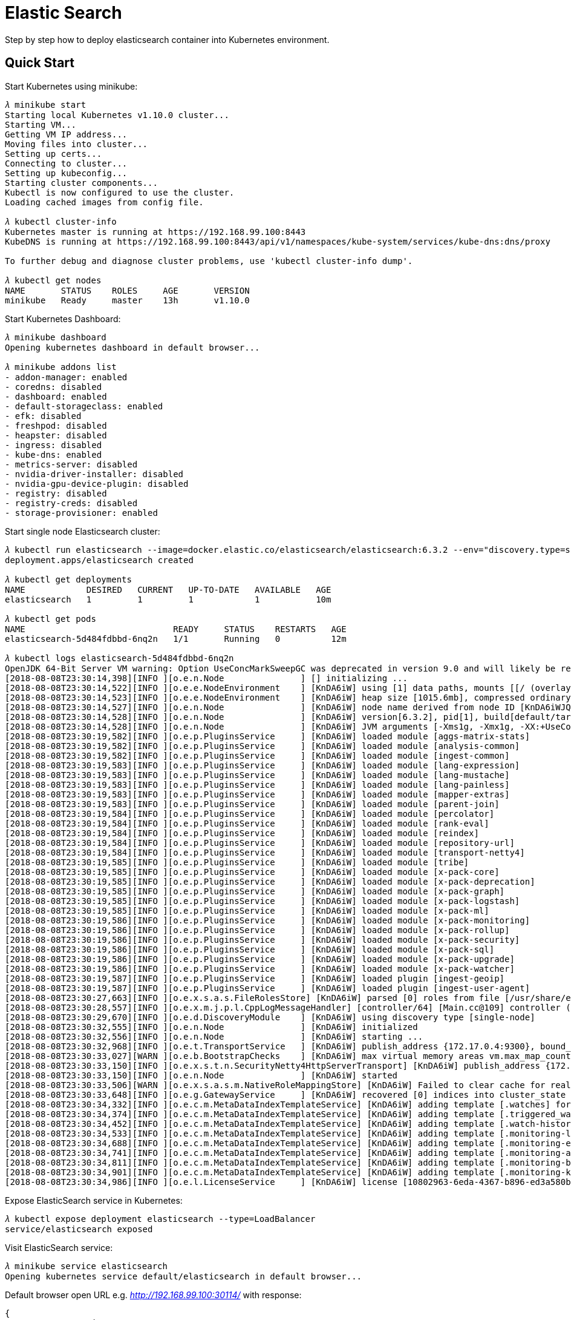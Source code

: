 Elastic Search
==============

Step by step how to deploy elasticsearch container into Kubernetes environment.

Quick Start
-----------

Start Kubernetes using minikube:

[source.console]
----
𝜆 minikube start
Starting local Kubernetes v1.10.0 cluster...
Starting VM...
Getting VM IP address...
Moving files into cluster...
Setting up certs...
Connecting to cluster...
Setting up kubeconfig...
Starting cluster components...
Kubectl is now configured to use the cluster.
Loading cached images from config file.

𝜆 kubectl cluster-info
Kubernetes master is running at https://192.168.99.100:8443
KubeDNS is running at https://192.168.99.100:8443/api/v1/namespaces/kube-system/services/kube-dns:dns/proxy

To further debug and diagnose cluster problems, use 'kubectl cluster-info dump'.

𝜆 kubectl get nodes
NAME       STATUS    ROLES     AGE       VERSION
minikube   Ready     master    13h       v1.10.0
----

Start Kubernetes Dashboard:

[source.console]
----
𝜆 minikube dashboard
Opening kubernetes dashboard in default browser...

𝜆 minikube addons list
- addon-manager: enabled
- coredns: disabled
- dashboard: enabled
- default-storageclass: enabled
- efk: disabled
- freshpod: disabled
- heapster: disabled
- ingress: disabled
- kube-dns: enabled
- metrics-server: disabled
- nvidia-driver-installer: disabled
- nvidia-gpu-device-plugin: disabled
- registry: disabled
- registry-creds: disabled
- storage-provisioner: enabled
----

Start single node Elasticsearch cluster:

[source.console]
----
𝜆 kubectl run elasticsearch --image=docker.elastic.co/elasticsearch/elasticsearch:6.3.2 --env="discovery.type=single-node" --port=9200
deployment.apps/elasticsearch created

𝜆 kubectl get deployments
NAME            DESIRED   CURRENT   UP-TO-DATE   AVAILABLE   AGE
elasticsearch   1         1         1            1           10m

𝜆 kubectl get pods
NAME                             READY     STATUS    RESTARTS   AGE
elasticsearch-5d484fdbbd-6nq2n   1/1       Running   0          12m

𝜆 kubectl logs elasticsearch-5d484fdbbd-6nq2n
OpenJDK 64-Bit Server VM warning: Option UseConcMarkSweepGC was deprecated in version 9.0 and will likely be removed in a future release.
[2018-08-08T23:30:14,398][INFO ][o.e.n.Node               ] [] initializing ...
[2018-08-08T23:30:14,522][INFO ][o.e.e.NodeEnvironment    ] [KnDA6iW] using [1] data paths, mounts [[/ (overlay)]], net usable_space [12gb], net total_space [16.1gb], types [overlay]
[2018-08-08T23:30:14,523][INFO ][o.e.e.NodeEnvironment    ] [KnDA6iW] heap size [1015.6mb], compressed ordinary object pointers [true]
[2018-08-08T23:30:14,527][INFO ][o.e.n.Node               ] [KnDA6iW] node name derived from node ID [KnDA6iWJQCGsGXio29ODmQ]; set [node.name] to override
[2018-08-08T23:30:14,528][INFO ][o.e.n.Node               ] [KnDA6iW] version[6.3.2], pid[1], build[default/tar/053779d/2018-07-20T05:20:23.451332Z], OS[Linux/4.15.0/amd64], JVM["Oracle Corporation"/OpenJDK 64-Bit Server VM/10.0.2/10.0.2+13]
[2018-08-08T23:30:14,528][INFO ][o.e.n.Node               ] [KnDA6iW] JVM arguments [-Xms1g, -Xmx1g, -XX:+UseConcMarkSweepGC, -XX:CMSInitiatingOccupancyFraction=75, -XX:+UseCMSInitiatingOccupancyOnly, -XX:+AlwaysPreTouch, -Xss1m, -Djava.awt.headless=true, -Dfile.encoding=UTF-8, -Djna.nosys=true, -XX:-OmitStackTraceInFastThrow, -Dio.netty.noUnsafe=true, -Dio.netty.noKeySetOptimization=true, -Dio.netty.recycler.maxCapacityPerThread=0, -Dlog4j.shutdownHookEnabled=false, -Dlog4j2.disable.jmx=true, -Djava.io.tmpdir=/tmp/elasticsearch.kMzGG8kX, -XX:+HeapDumpOnOutOfMemoryError, -XX:HeapDumpPath=data, -XX:ErrorFile=logs/hs_err_pid%p.log, -Xlog:gc*,gc+age=trace,safepoint:file=logs/gc.log:utctime,pid,tags:filecount=32,filesize=64m, -Djava.locale.providers=COMPAT, -XX:UseAVX=2, -Des.cgroups.hierarchy.override=/, -Des.path.home=/usr/share/elasticsearch, -Des.path.conf=/usr/share/elasticsearch/config, -Des.distribution.flavor=default, -Des.distribution.type=tar]
[2018-08-08T23:30:19,582][INFO ][o.e.p.PluginsService     ] [KnDA6iW] loaded module [aggs-matrix-stats]
[2018-08-08T23:30:19,582][INFO ][o.e.p.PluginsService     ] [KnDA6iW] loaded module [analysis-common]
[2018-08-08T23:30:19,582][INFO ][o.e.p.PluginsService     ] [KnDA6iW] loaded module [ingest-common]
[2018-08-08T23:30:19,583][INFO ][o.e.p.PluginsService     ] [KnDA6iW] loaded module [lang-expression]
[2018-08-08T23:30:19,583][INFO ][o.e.p.PluginsService     ] [KnDA6iW] loaded module [lang-mustache]
[2018-08-08T23:30:19,583][INFO ][o.e.p.PluginsService     ] [KnDA6iW] loaded module [lang-painless]
[2018-08-08T23:30:19,583][INFO ][o.e.p.PluginsService     ] [KnDA6iW] loaded module [mapper-extras]
[2018-08-08T23:30:19,583][INFO ][o.e.p.PluginsService     ] [KnDA6iW] loaded module [parent-join]
[2018-08-08T23:30:19,584][INFO ][o.e.p.PluginsService     ] [KnDA6iW] loaded module [percolator]
[2018-08-08T23:30:19,584][INFO ][o.e.p.PluginsService     ] [KnDA6iW] loaded module [rank-eval]
[2018-08-08T23:30:19,584][INFO ][o.e.p.PluginsService     ] [KnDA6iW] loaded module [reindex]
[2018-08-08T23:30:19,584][INFO ][o.e.p.PluginsService     ] [KnDA6iW] loaded module [repository-url]
[2018-08-08T23:30:19,584][INFO ][o.e.p.PluginsService     ] [KnDA6iW] loaded module [transport-netty4]
[2018-08-08T23:30:19,585][INFO ][o.e.p.PluginsService     ] [KnDA6iW] loaded module [tribe]
[2018-08-08T23:30:19,585][INFO ][o.e.p.PluginsService     ] [KnDA6iW] loaded module [x-pack-core]
[2018-08-08T23:30:19,585][INFO ][o.e.p.PluginsService     ] [KnDA6iW] loaded module [x-pack-deprecation]
[2018-08-08T23:30:19,585][INFO ][o.e.p.PluginsService     ] [KnDA6iW] loaded module [x-pack-graph]
[2018-08-08T23:30:19,585][INFO ][o.e.p.PluginsService     ] [KnDA6iW] loaded module [x-pack-logstash]
[2018-08-08T23:30:19,585][INFO ][o.e.p.PluginsService     ] [KnDA6iW] loaded module [x-pack-ml]
[2018-08-08T23:30:19,586][INFO ][o.e.p.PluginsService     ] [KnDA6iW] loaded module [x-pack-monitoring]
[2018-08-08T23:30:19,586][INFO ][o.e.p.PluginsService     ] [KnDA6iW] loaded module [x-pack-rollup]
[2018-08-08T23:30:19,586][INFO ][o.e.p.PluginsService     ] [KnDA6iW] loaded module [x-pack-security]
[2018-08-08T23:30:19,586][INFO ][o.e.p.PluginsService     ] [KnDA6iW] loaded module [x-pack-sql]
[2018-08-08T23:30:19,586][INFO ][o.e.p.PluginsService     ] [KnDA6iW] loaded module [x-pack-upgrade]
[2018-08-08T23:30:19,586][INFO ][o.e.p.PluginsService     ] [KnDA6iW] loaded module [x-pack-watcher]
[2018-08-08T23:30:19,587][INFO ][o.e.p.PluginsService     ] [KnDA6iW] loaded plugin [ingest-geoip]
[2018-08-08T23:30:19,587][INFO ][o.e.p.PluginsService     ] [KnDA6iW] loaded plugin [ingest-user-agent]
[2018-08-08T23:30:27,663][INFO ][o.e.x.s.a.s.FileRolesStore] [KnDA6iW] parsed [0] roles from file [/usr/share/elasticsearch/config/roles.yml]
[2018-08-08T23:30:28,557][INFO ][o.e.x.m.j.p.l.CppLogMessageHandler] [controller/64] [Main.cc@109] controller (64 bit): Version 6.3.2 (Build 903094f295d249) Copyright (c) 2018 Elasticsearch BV
[2018-08-08T23:30:29,670][INFO ][o.e.d.DiscoveryModule    ] [KnDA6iW] using discovery type [single-node]
[2018-08-08T23:30:32,555][INFO ][o.e.n.Node               ] [KnDA6iW] initialized
[2018-08-08T23:30:32,556][INFO ][o.e.n.Node               ] [KnDA6iW] starting ...
[2018-08-08T23:30:32,968][INFO ][o.e.t.TransportService   ] [KnDA6iW] publish_address {172.17.0.4:9300}, bound_addresses {0.0.0.0:9300}
[2018-08-08T23:30:33,027][WARN ][o.e.b.BootstrapChecks    ] [KnDA6iW] max virtual memory areas vm.max_map_count [65530] is too low, increase to at least [262144]
[2018-08-08T23:30:33,150][INFO ][o.e.x.s.t.n.SecurityNetty4HttpServerTransport] [KnDA6iW] publish_address {172.17.0.4:9200}, bound_addresses {0.0.0.0:9200}
[2018-08-08T23:30:33,150][INFO ][o.e.n.Node               ] [KnDA6iW] started
[2018-08-08T23:30:33,506][WARN ][o.e.x.s.a.s.m.NativeRoleMappingStore] [KnDA6iW] Failed to clear cache for realms [[]]
[2018-08-08T23:30:33,648][INFO ][o.e.g.GatewayService     ] [KnDA6iW] recovered [0] indices into cluster_state
[2018-08-08T23:30:34,332][INFO ][o.e.c.m.MetaDataIndexTemplateService] [KnDA6iW] adding template [.watches] for index patterns [.watches*]
[2018-08-08T23:30:34,374][INFO ][o.e.c.m.MetaDataIndexTemplateService] [KnDA6iW] adding template [.triggered_watches] for index patterns [.triggered_watches*]
[2018-08-08T23:30:34,452][INFO ][o.e.c.m.MetaDataIndexTemplateService] [KnDA6iW] adding template [.watch-history-7] for index patterns [.watcher-history-7*]
[2018-08-08T23:30:34,533][INFO ][o.e.c.m.MetaDataIndexTemplateService] [KnDA6iW] adding template [.monitoring-logstash] for index patterns [.monitoring-logstash-6-*]
[2018-08-08T23:30:34,688][INFO ][o.e.c.m.MetaDataIndexTemplateService] [KnDA6iW] adding template [.monitoring-es] for index patterns [.monitoring-es-6-*]
[2018-08-08T23:30:34,741][INFO ][o.e.c.m.MetaDataIndexTemplateService] [KnDA6iW] adding template [.monitoring-alerts] for index patterns [.monitoring-alerts-6]
[2018-08-08T23:30:34,811][INFO ][o.e.c.m.MetaDataIndexTemplateService] [KnDA6iW] adding template [.monitoring-beats] for index patterns [.monitoring-beats-6-*]
[2018-08-08T23:30:34,901][INFO ][o.e.c.m.MetaDataIndexTemplateService] [KnDA6iW] adding template [.monitoring-kibana] for index patterns [.monitoring-kibana-6-*]
[2018-08-08T23:30:34,986][INFO ][o.e.l.LicenseService     ] [KnDA6iW] license [10802963-6eda-4367-b896-ed3a580b3741] mode [basic] - valid
----

Expose ElasticSearch service in Kubernetes:

[source.console]
----
𝜆 kubectl expose deployment elasticsearch --type=LoadBalancer
service/elasticsearch exposed
----

Visit ElasticSearch service:

[source.console]
----
𝜆 minikube service elasticsearch
Opening kubernetes service default/elasticsearch in default browser...
----

Default browser open URL e.g. _http://192.168.99.100:30114/_ with response:

[source,json]
----
{
  "name" : "KnDA6iW",
  "cluster_name" : "docker-cluster",
  "cluster_uuid" : "Mk_t_ATpSE-DxLTgD6b-4g",
  "version" : {
    "number" : "6.3.2",
    "build_flavor" : "default",
    "build_type" : "tar",
    "build_hash" : "053779d",
    "build_date" : "2018-07-20T05:20:23.451332Z",
    "build_snapshot" : false,
    "lucene_version" : "7.3.1",
    "minimum_wire_compatibility_version" : "5.6.0",
    "minimum_index_compatibility_version" : "5.0.0"
  },
  "tagline" : "You Know, for Search"
}
----


Run ElasticSearch with Kubernetes configurations
------------------------------------------------

Create the ElasticSearch resources and services from the configuration, under the directory has the Kubernetes configuration files:

[source.console]
----
𝜆 ls -1
elasticsearch-data-service.yaml
elasticsearch-data-stateful-sets.yaml

𝜆 kubectl create -f elasticsearch-data-stateful-sets.yaml
statefulset.apps/elasticsearch-data created

𝜆 kubectl get statefulset elasticsearch-data
NAME                 DESIRED   CURRENT   AGE
elasticsearch-data   1         1         52s

𝜆 kubectl create -f elasticsearch-data-service.yaml
service/elasticsearch-data created

𝜆 kubectl get service elasticsearch-data
NAME                 TYPE       CLUSTER-IP      EXTERNAL-IP   PORT(S)                         AGE
elasticsearch-data   NodePort   10.104.152.51   10.0.0.100    9200:30920/TCP,9300:30930/TCP   18m
----

List Kubernetes services:

[source.console]
----
𝜆 kubectl get service --all-namespaces
NAMESPACE     NAME                   TYPE           CLUSTER-IP      EXTERNAL-IP   PORT(S)                         AGE
default       elasticsearch-data     LoadBalancer   10.104.91.150   10.0.0.100    9200:31383/TCP,9300:30063/TCP   7m
default       kubernetes             ClusterIP      10.96.0.1       <none>        443/TCP                         3d
kube-system   kube-dns               ClusterIP      10.96.0.10      <none>        53/UDP,53/TCP                   3d
kube-system   kubernetes-dashboard   NodePort       10.108.138.47   <none>        80:30000/TCP                    3d

𝜆 minikube service list
|-------------|----------------------|--------------------------------|
|  NAMESPACE  |         NAME         |              URL               |
|-------------|----------------------|--------------------------------|
| default     | elasticsearch-data   | http://192.168.99.100:30920    |
|             |                      | http://192.168.99.100:30930    |
| default     | kubernetes           | No node port                   |
| kube-system | kube-dns             | No node port                   |
| kube-system | kubernetes-dashboard | http://192.168.99.100:30000    |
|-------------|----------------------|--------------------------------|  
----

Forward a local port to a port on the pod, or with Bash shell script kpoof _https://github.com/farmotive/kpoof_:

[source.console]
----
𝜆 kubectl port-forward svc/elasticsearch-data 9200:9200
Forwarding from 127.0.0.1:9200 -> 9200
Forwarding from [::1]:9200 -> 9200
----

then can access the service at: _http://localhost:9200/_

image::ElasticSearch in k8s.png[ElasticSearch in Kubernetes]

Check the host path of Persistent Volume in Kubernetes:

[source.console]
----
𝜆 minikube ssh "ls -l /tmp/hostpath-provisioner/pvc-86da0be8-9d5b-11e8-8b30-080027bd97be/nodes/0"
total 8
drwxr-xr-x 2 100 101 4096 Aug 12 02:08 _state
drwxr-xr-x 4 100 101 4096 Aug 11 11:48 indices
-rw-r--r-- 1 100 101    0 Aug 11 11:42 node.lock
----

Check minikube shared directory with host:

[source.console]
----
𝜆 minikube ssh "ls -al /Users/terrence/elasticsearch/data"
total 0
drwxr-xr-x 1 docker docker  96 Aug 12 02:39 .
drwxr-xr-x 1 docker docker 288 Aug 12 02:07 ..
drwxr-xr-x 1 docker docker  96 Aug  6 07:47 nodes
----

Log on minikube host:

[source.console]
----
𝜆 minikube ssh
                         _             _
            _         _ ( )           ( )
  ___ ___  (_)  ___  (_)| |/')  _   _ | |_      __
/' _ ` _ `\| |/' _ `\| || , <  ( ) ( )| '_`\  /'__`\
| ( ) ( ) || || ( ) || || |\`\ | (_) || |_) )(  ___/
(_) (_) (_)(_)(_) (_)(_)(_) (_)`\___/'(_,__/'`\____)

$ pwd
/home/docker
----

Clean up:

[source.console]
----
𝜆 kubectl delete statefulset elasticsearch-data
statefulset.apps "elasticsearch-data" deleted

𝜆 kubectl delete service elasticsearch-data
service "elasticsearch-data" deleted
----

NOTE: Kubernetes can't bind ports on host 0.0.0.0 and host IP address. A solution to work around Kubernetes network issues with Nginx at: _https://github.com/TerrenceMiao/docker/tree/master/nginx_


References
----------

- Setting up Elasticsearch cluster on Kubernetes Single Node Cluster, _https://chekkan.com/setting-up-elasticsearch-cluster-on-kubernetes-part-1/_